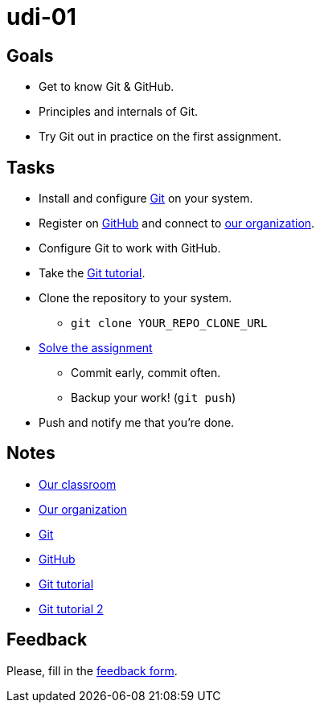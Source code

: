 = udi-01

== Goals

* Get to know Git & GitHub.
* Principles and internals of Git.
* Try Git out in practice on the first assignment.

== Tasks

* Install and configure https://git-scm.com/downloads[Git] on your system.
* Register on https://github.com/[GitHub] and connect to https://github.com/GYMY-16[our organization].
* Configure Git to work with GitHub.
* Take the http://try.github.io/[Git tutorial].
* Clone the repository to your system.
** `git clone YOUR_REPO_CLONE_URL`
* link:assignment.adoc[Solve the assignment]
** Commit early, commit often.
** Backup your work! (`git push`)
* Push and notify me that you're done.

== Notes

* https://classroom.github.com/classrooms/22538385-gymy-16[Our classroom]
* https://github.com/GYMY-16[Our organization]
* https://git-scm.com/downloads[Git]
* https://github.com/[GitHub]
* https://try.github.io/[Git tutorial]
* http://rogerdudler.github.io/git-guide/[Git tutorial 2]

== Feedback

Please, fill in the https://docs.google.com/forms/d/e/1FAIpQLSdumP-ORz2kkpuC52-gBxfHhKZ-UG2ZI2f-7wPj9HmpV4tTmQ/viewform[feedback form].

